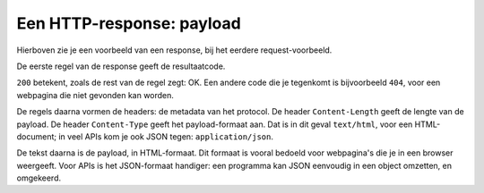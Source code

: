 Een HTTP-response: payload
==========================

.. figure:: http-response-ex1.png
  :width: 500px
  :align: center

Hierboven zie je een voorbeeld van een response,
bij het eerdere request-voorbeeld.

De eerste regel van de response geeft de resultaatcode.

``200`` betekent, zoals de rest van de regel zegt: OK.
Een andere code die je tegenkomt is bijvoorbeeld ``404``,
voor een webpagina die niet gevonden kan worden.

De regels daarna vormen de headers: de metadata van het protocol.
De header ``Content-Length`` geeft de lengte van de payload.
De header ``Content-Type`` geeft het payload-formaat aan.
Dat is in dit geval ``text/html``, voor een HTML-document;
in veel APIs kom je ook JSON tegen: ``application/json``.

De tekst daarna is de payload, in HTML-formaat.
Dit formaat is vooral bedoeld voor webpagina's die je in een browser weergeeft.
Voor APIs is het JSON-formaat handiger:
een programma kan JSON eenvoudig in een object omzetten, en omgekeerd.
